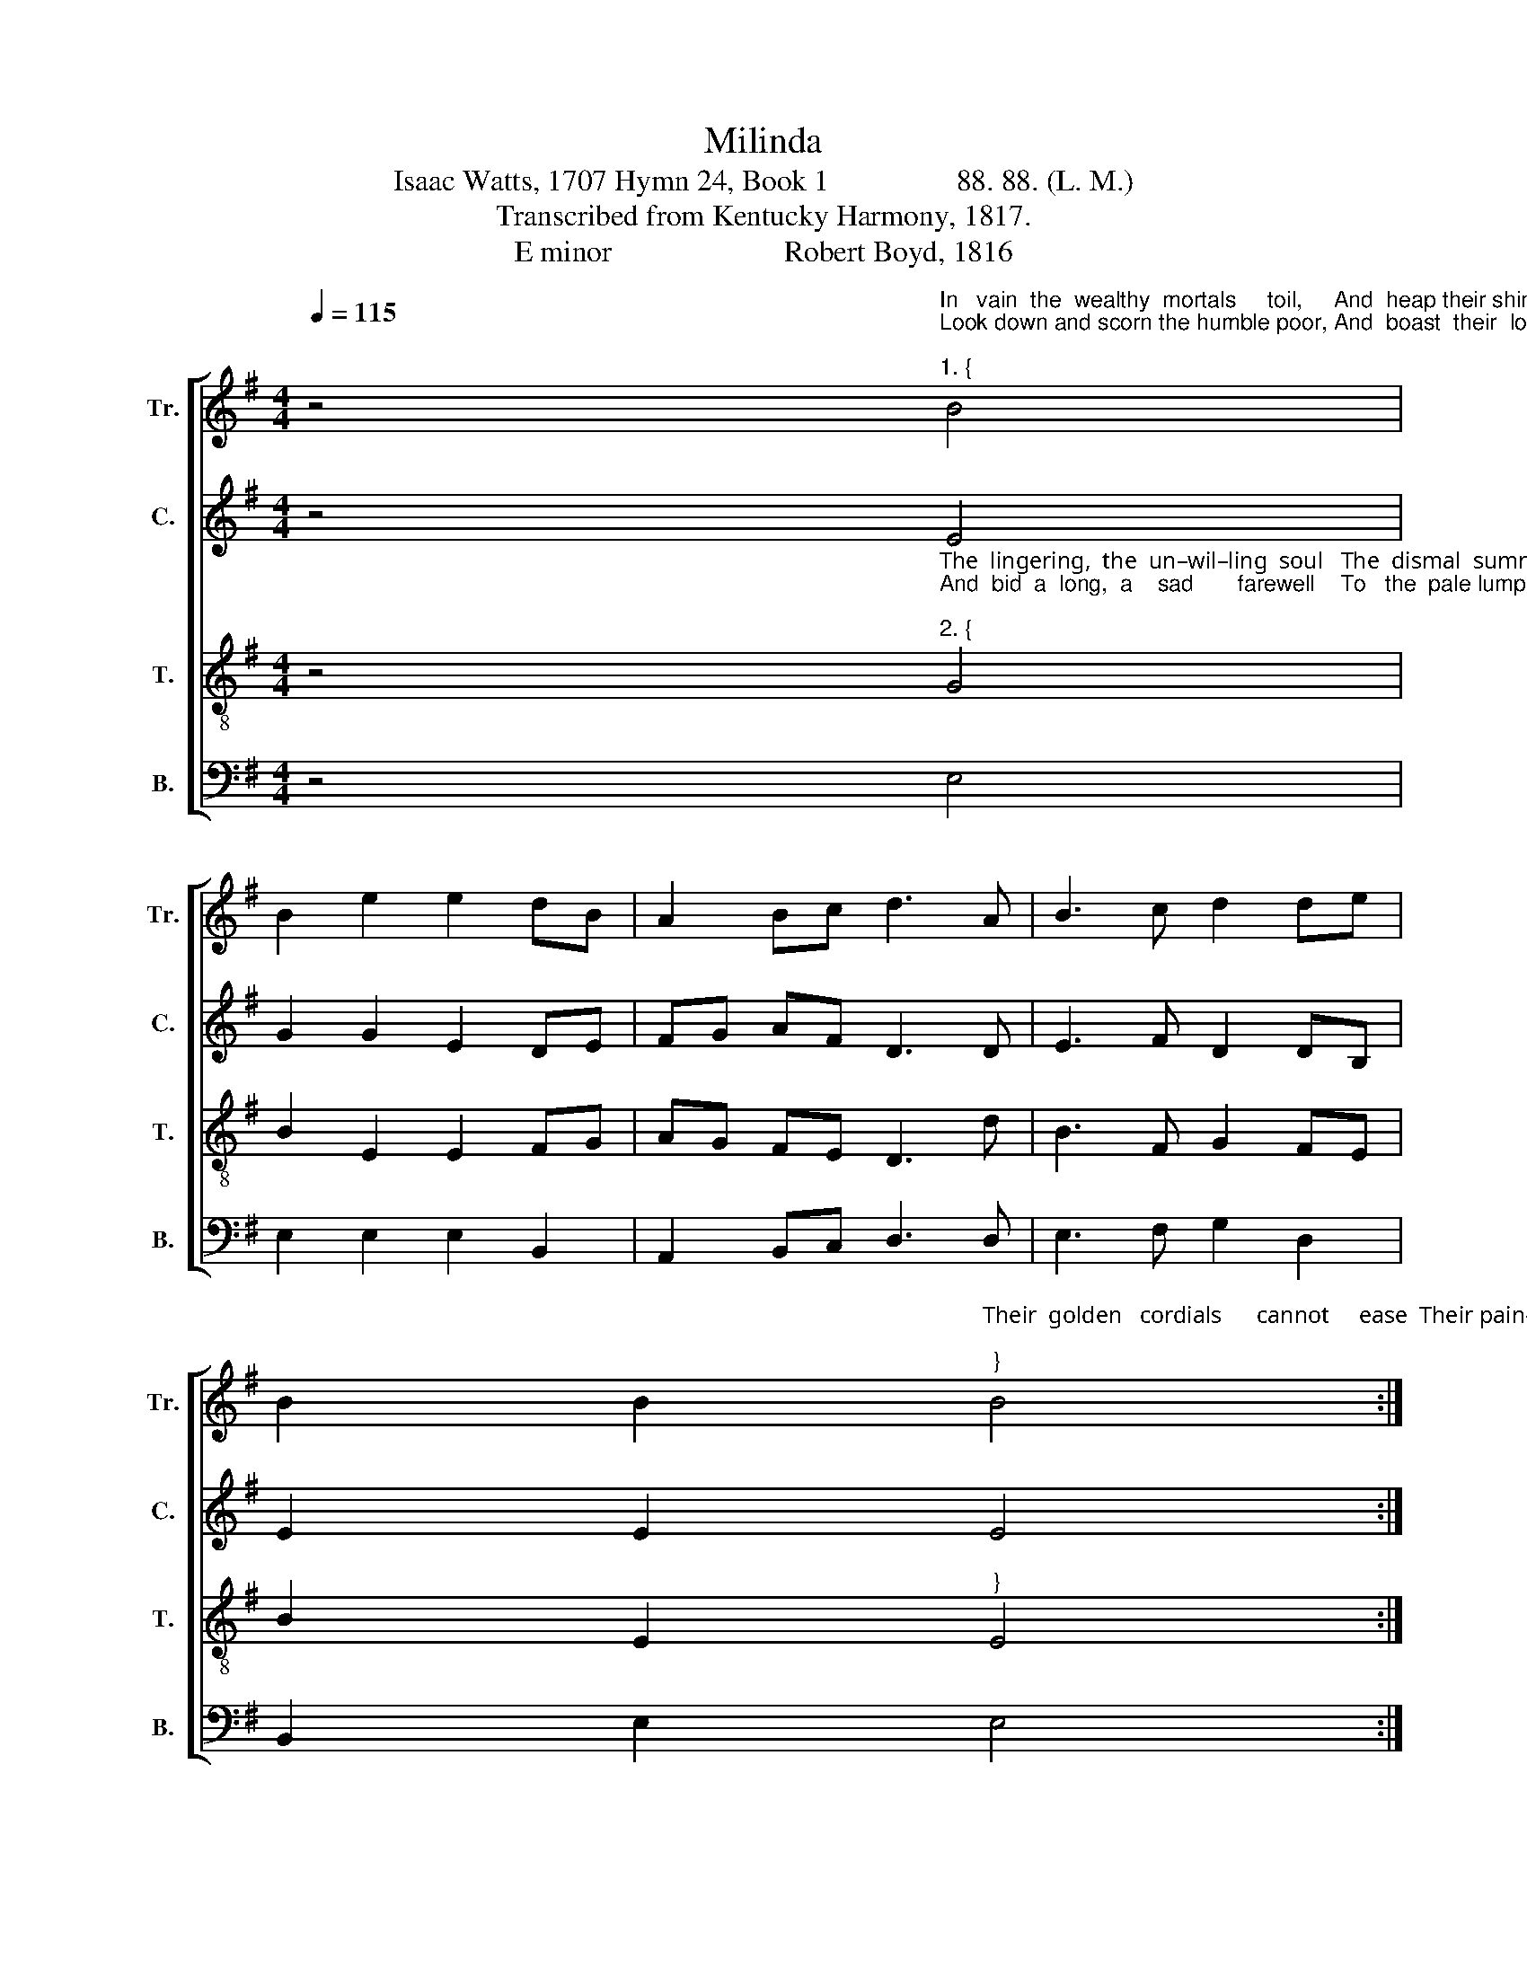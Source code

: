 X:1
T:Milinda
T:Isaac Watts, 1707 Hymn 24, Book 1                 88. 88. (L. M.) 
T:Transcribed from Kentucky Harmony, 1817.
T:E minor                       Robert Boyd, 1816 
%%score [ 1 2 3 4 ]
L:1/8
Q:1/4=115
M:4/4
K:G
V:1 treble nm="Tr." snm="Tr."
V:2 treble nm="C." snm="C."
V:3 treble-8 nm="T." snm="T."
V:4 bass nm="B." snm="B."
V:1
 z4"^In   vain  the  wealthy  mortals     toil,     And  heap their shining dust in vain,\nLook down and scorn the humble poor, And  boast  their  lofty  hills  of  gain. \n""^1. {" B4 | %1
 B2 e2 e2 dB | A2 Bc d3 A | B3 c d2 de | %4
 B2 B2"^Their  golden   cordials      cannot     ease  Their pain–ed  hearts  or  aching  heads,\n""^}" B4 :| %5
 z4 B4 | d2 d2 B3 A | GB AG F3 F | G2 A2 B2 BG | A2 GA B4 | %10
"^Nor  fright  nor  bribe  approaching  death  From  glittering  roofs        and  downy   beds.\n" B4 d3 B | %11
 e3 f dB A2 | f3 e dc BA | B>cB A B2 B2 | B8 |] %15
V:2
 z4 E4 | G2 G2 E2 DE | FG AF D3 D | E3 F D2 DB, | E2 E2 E4 :| z4 G4 | G2 GA B3 A | G2 E2 F3 F | %8
 B2 E2 E2 DB, | D2 GF E4 | G4 F3 E | A3 B G2 AG | F3 G A2 GF | E3 F D2 B,2 | E8 |] %15
V:3
 z4"^The  lingering,  the  un–wil–ling  soul   The  dismal  summons  must  obey,  \nAnd  bid  a  long,  a    sad       farewell    To   the  pale lump  of lifeless  clay.\n""^2. {" G4 | %1
 B2 E2 E2 FG | AG FE D3 d | B3 F G2 FE | B2 E2"^}" E4 :| %5
 z4"^Thence they are huddled to the grave,  Where kings and slaves have equal thrones;\n" E4 | %6
 D2 D2 d3 e | dB AF A3 A | B2 e2 e2 de | fe dc B4 | %10
"^Their  bones  without  dis–tinc–tion  lie   A – mong   the       heap         of  meaner  bones.\n" d4 f3 g | %11
 e3 f dB AF | d3 e fe dc | B>cd F B2 E2 | E8 |] %15
V:4
 z4 E,4 | E,2 E,2 E,2 B,,2 | A,,2 B,,C, D,3 D, | E,3 F, G,2 D,2 | B,,2 E,2 E,4 :| z4 E,4 | %6
 D,2 D,2 G,3 F, | G,B, A,F, D,3 D, | E,2 B,,2 E,2 G,2 | D,2 D,E, B,,4 | %10
"^__________________________________________________________\nEdited by B. C. Johnston, 2019\nCounter\n originally scored in Bass clef; transferred to Treble clef.\n" G,4 F,3 G, | %11
 A,3 B, B,2 A,F, | D,3 G, F,2 G,2 | E,3 D, B,,2 E,2 | %14
"^___________________________________________________________________________\nA folk hymn (Jackson 1953a, no. 83), based on a seventeenth-century\nEnglish song. This tune was reprinted (in all four parts) in \nSouthern Harmony\n, 1835, p. 89,\ntitled \nMelinda\n. It was re-arranged by William Hauser in his \nHesperian Harp\n, 1848, p. 22.\n" E,8 |] %15

